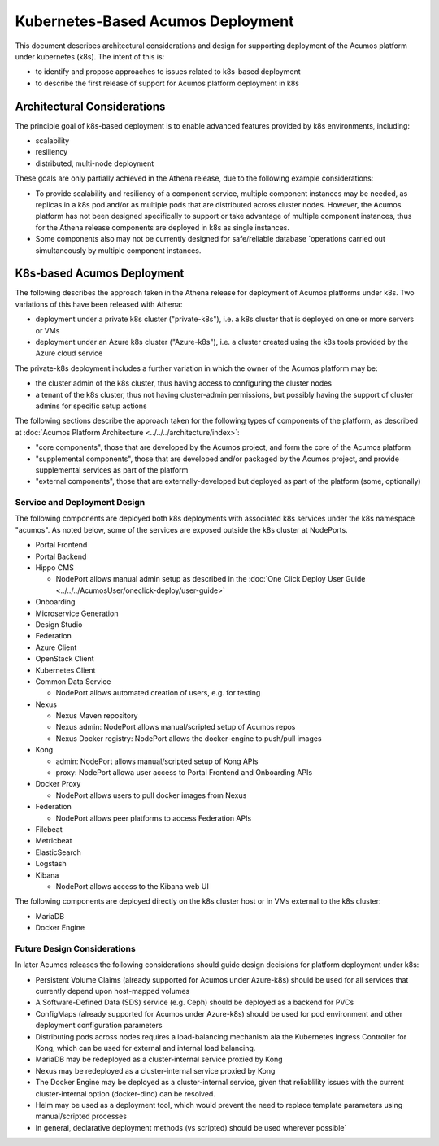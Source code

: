 .. ===============LICENSE_START=======================================================
.. Acumos CC-BY-4.0
.. ===================================================================================
.. Copyright (C) 2017-2018 AT&T Intellectual Property. All rights reserved.
.. ===================================================================================
.. This Acumos documentation file is distributed by AT&T
.. under the Creative Commons Attribution 4.0 International License (the "License");
.. you may not use this file except in compliance with the License.
.. You may obtain a copy of the License at
..
.. http://creativecommons.org/licenses/by/4.0
..
.. This file is distributed on an "AS IS" BASIS,
.. See the License for the specific language governing permissions and
.. limitations under the License.
.. ===============LICENSE_END=========================================================

==================================
Kubernetes-Based Acumos Deployment
==================================

This document describes architectural considerations and design for supporting
deployment of the Acumos platform under kubernetes (k8s). The intent of this is:

* to identify and propose approaches to issues related to k8s-based deployment
* to describe the first release of support for Acumos platform deployment in k8s

Architectural Considerations
----------------------------

The principle goal of k8s-based deployment is to enable advanced features
provided by k8s environments, including:

* scalability
* resiliency
* distributed, multi-node deployment

These goals are only partially achieved in the Athena release, due to the
following example considerations:

* To provide scalability and resiliency of a component service, multiple
  component instances may be needed, as replicas in a k8s pod and/or as multiple
  pods that are distributed across cluster nodes. However, the Acumos platform
  has not been designed specifically to support or take advantage of multiple
  component instances, thus for the Athena release components are deployed
  in k8s as single instances.
* Some components also may not be currently designed for safe/reliable database
  `operations carried out simultaneously by multiple component instances.

K8s-based Acumos Deployment
---------------------------

The following describes the approach taken in the Athena release for deployment
of Acumos platforms under k8s. Two variations of this have been released with
Athena:

* deployment under a private k8s cluster ("private-k8s"), i.e. a k8s cluster that
  is deployed on one or more servers or VMs
* deployment under an Azure k8s cluster ("Azure-k8s"), i.e. a cluster created
  using the k8s tools provided by the Azure cloud service

The private-k8s deployment includes a further variation in which the owner of
the Acumos platform may be:

* the cluster admin of the k8s cluster, thus having access to configuring the
  cluster nodes
* a tenant of the k8s cluster, thus not having cluster-admin permissions,
  but possibly having the support of cluster admins for specific setup actions

The following sections describe the approach taken for the following types of
components of the platform, as described at
:doc:`Acumos Platform Architecture <../../../architecture/index>`:

* "core components", those that are developed by the Acumos project, and form
  the core of the Acumos platform
* "supplemental components", those that are developed and/or packaged by the
  Acumos project, and provide supplemental services as part of the platform
* "external components", those that are externally-developed but deployed as
  part of the platform (some, optionally)

Service and Deployment Design
.............................

The following components are deployed both k8s deployments with associated k8s
services under the k8s namespace "acumos". As noted below, some of the services
are exposed outside the k8s cluster at NodePorts.

* Portal Frontend
* Portal Backend
* Hippo CMS

  * NodePort allows manual admin setup as described in the
    :doc:`One Click Deploy User Guide <../../../AcumosUser/oneclick-deploy/user-guide>`

* Onboarding
* Microservice Generation
* Design Studio
* Federation
* Azure Client
* OpenStack Client
* Kubernetes Client
* Common Data Service

  * NodePort allows automated creation of users, e.g. for testing

* Nexus

  * Nexus Maven repository
  * Nexus admin: NodePort allows manual/scripted setup of Acumos repos
  * Nexus Docker registry: NodePort allows the docker-engine to push/pull images

* Kong

  * admin: NodePort allows manual/scripted setup of Kong APIs
  * proxy: NodePort allowa user access to Portal Frontend and Onboarding APIs

* Docker Proxy

  * NodePort allows users to pull docker images from Nexus

* Federation

  * NodePort allows peer platforms to access Federation APIs

* Filebeat
* Metricbeat
* ElasticSearch
* Logstash
* Kibana

  * NodePort allows access to the Kibana web UI

The following components are deployed directly on the k8s cluster host or in
VMs external to the k8s cluster:

* MariaDB
* Docker Engine

Future Design Considerations
............................

In later Acumos releases the following considerations should guide design
decisions for platform deployment under k8s:

* Persistent Volume Claims (already supported for Acumos under Azure-k8s) should
  be used for all services that currently depend upon host-mapped volumes
* A Software-Defined Data (SDS) service (e.g. Ceph) should be deployed as a
  backend for PVCs
* ConfigMaps (already supported for Acumos under Azure-k8s) should be used for
  pod environment and other deployment configuration parameters
* Distributing pods across nodes requires a load-balancing mechanism ala the
  Kubernetes Ingress Controller for Kong, which can be used for external and
  internal load balancing.
* MariaDB may be redeployed as a cluster-internal service proxied by Kong
* Nexus may be redeployed as a cluster-internal service proxied by Kong
* The Docker Engine may be deployed as a cluster-internal service, given that
  reliablility issues with the current cluster-internal option (docker-dind)
  can be resolved.
* Helm may be used as a deployment tool, which would prevent the need to replace
  template parameters using manual/scripted processes
* In general, declarative deployment methods (vs scripted) should be used
  wherever possible`